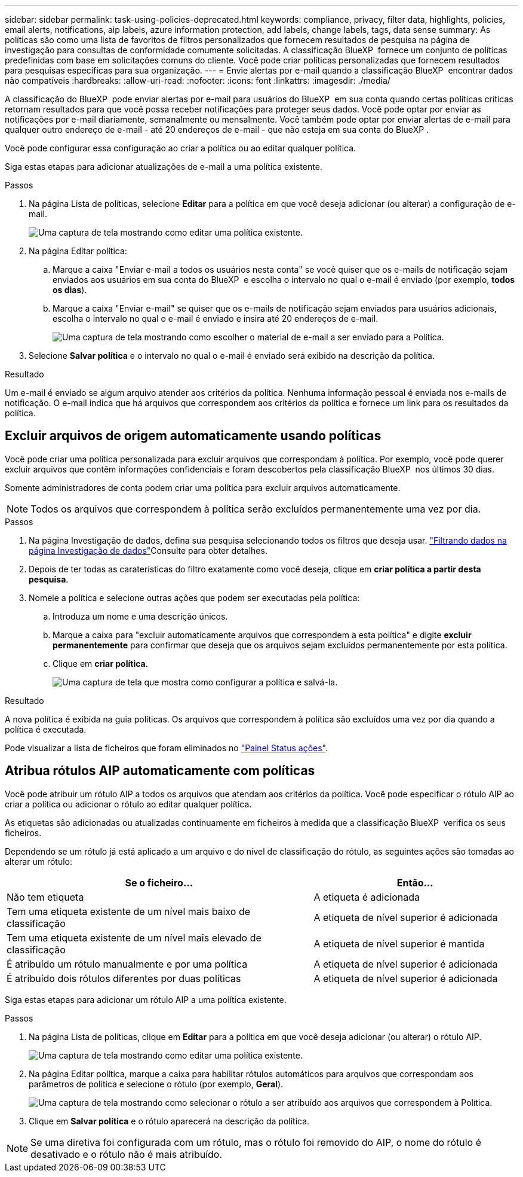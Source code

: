 ---
sidebar: sidebar 
permalink: task-using-policies-deprecated.html 
keywords: compliance, privacy, filter data, highlights, policies, email alerts, notifications, aip labels, azure information protection, add labels, change labels, tags, data sense 
summary: As políticas são como uma lista de favoritos de filtros personalizados que fornecem resultados de pesquisa na página de investigação para consultas de conformidade comumente solicitadas. A classificação BlueXP  fornece um conjunto de políticas predefinidas com base em solicitações comuns do cliente. Você pode criar políticas personalizadas que fornecem resultados para pesquisas específicas para sua organização. 
---
= Envie alertas por e-mail quando a classificação BlueXP  encontrar dados não compatíveis
:hardbreaks:
:allow-uri-read: 
:nofooter: 
:icons: font
:linkattrs: 
:imagesdir: ./media/


[role="lead"]
A classificação do BlueXP  pode enviar alertas por e-mail para usuários do BlueXP  em sua conta quando certas políticas críticas retornam resultados para que você possa receber notificações para proteger seus dados. Você pode optar por enviar as notificações por e-mail diariamente, semanalmente ou mensalmente. Você também pode optar por enviar alertas de e-mail para qualquer outro endereço de e-mail - até 20 endereços de e-mail - que não esteja em sua conta do BlueXP .

Você pode configurar essa configuração ao criar a política ou ao editar qualquer política.

Siga estas etapas para adicionar atualizações de e-mail a uma política existente.

.Passos
. Na página Lista de políticas, selecione *Editar* para a política em que você deseja adicionar (ou alterar) a configuração de e-mail.
+
image:screenshot_compliance_add_email_alert_1.png["Uma captura de tela mostrando como editar uma política existente."]

. Na página Editar política:
+
.. Marque a caixa "Enviar e-mail a todos os usuários nesta conta" se você quiser que os e-mails de notificação sejam enviados aos usuários em sua conta do BlueXP  e escolha o intervalo no qual o e-mail é enviado (por exemplo, *todos os dias*).
.. Marque a caixa "Enviar e-mail" se quiser que os e-mails de notificação sejam enviados para usuários adicionais, escolha o intervalo no qual o e-mail é enviado e insira até 20 endereços de e-mail.
+
image:screenshot_compliance_add_email_alert_2.png["Uma captura de tela mostrando como escolher o material de e-mail a ser enviado para a Política."]



. Selecione *Salvar política* e o intervalo no qual o e-mail é enviado será exibido na descrição da política.


.Resultado
Um e-mail é enviado se algum arquivo atender aos critérios da política. Nenhuma informação pessoal é enviada nos e-mails de notificação. O e-mail indica que há arquivos que correspondem aos critérios da política e fornece um link para os resultados da política.



== Excluir arquivos de origem automaticamente usando políticas

Você pode criar uma política personalizada para excluir arquivos que correspondam à política. Por exemplo, você pode querer excluir arquivos que contêm informações confidenciais e foram descobertos pela classificação BlueXP  nos últimos 30 dias.

Somente administradores de conta podem criar uma política para excluir arquivos automaticamente.


NOTE: Todos os arquivos que correspondem à política serão excluídos permanentemente uma vez por dia.

.Passos
. Na página Investigação de dados, defina sua pesquisa selecionando todos os filtros que deseja usar. link:task-investigate-data.html["Filtrando dados na página Investigação de dados"^]Consulte para obter detalhes.
. Depois de ter todas as caraterísticas do filtro exatamente como você deseja, clique em *criar política a partir desta pesquisa*.
. Nomeie a política e selecione outras ações que podem ser executadas pela política:
+
.. Introduza um nome e uma descrição únicos.
.. Marque a caixa para "excluir automaticamente arquivos que correspondem a esta política" e digite *excluir permanentemente* para confirmar que deseja que os arquivos sejam excluídos permanentemente por esta política.
.. Clique em *criar política*.
+
image:screenshot_compliance_delete_files_using_policies.png["Uma captura de tela que mostra como configurar a política e salvá-la."]





.Resultado
A nova política é exibida na guia políticas. Os arquivos que correspondem à política são excluídos uma vez por dia quando a política é executada.

Pode visualizar a lista de ficheiros que foram eliminados no link:task-view-compliance-actions.html["Painel Status ações"].



== Atribua rótulos AIP automaticamente com políticas

Você pode atribuir um rótulo AIP a todos os arquivos que atendam aos critérios da política. Você pode especificar o rótulo AIP ao criar a política ou adicionar o rótulo ao editar qualquer política.

As etiquetas são adicionadas ou atualizadas continuamente em ficheiros à medida que a classificação BlueXP  verifica os seus ficheiros.

Dependendo se um rótulo já está aplicado a um arquivo e do nível de classificação do rótulo, as seguintes ações são tomadas ao alterar um rótulo:

[cols="60,40"]
|===
| Se o ficheiro... | Então... 


| Não tem etiqueta | A etiqueta é adicionada 


| Tem uma etiqueta existente de um nível mais baixo de classificação | A etiqueta de nível superior é adicionada 


| Tem uma etiqueta existente de um nível mais elevado de classificação | A etiqueta de nível superior é mantida 


| É atribuído um rótulo manualmente e por uma política | A etiqueta de nível superior é adicionada 


| É atribuído dois rótulos diferentes por duas políticas | A etiqueta de nível superior é adicionada 
|===
Siga estas etapas para adicionar um rótulo AIP a uma política existente.

.Passos
. Na página Lista de políticas, clique em *Editar* para a política em que você deseja adicionar (ou alterar) o rótulo AIP.
+
image:screenshot_compliance_add_label_highlight_1.png["Uma captura de tela mostrando como editar uma política existente."]

. Na página Editar política, marque a caixa para habilitar rótulos automáticos para arquivos que correspondam aos parâmetros de política e selecione o rótulo (por exemplo, *Geral*).
+
image:screenshot_compliance_add_label_highlight_2.png["Uma captura de tela mostrando como selecionar o rótulo a ser atribuído aos arquivos que correspondem à Política."]

. Clique em *Salvar política* e o rótulo aparecerá na descrição da política.



NOTE: Se uma diretiva foi configurada com um rótulo, mas o rótulo foi removido do AIP, o nome do rótulo é desativado e o rótulo não é mais atribuído.
